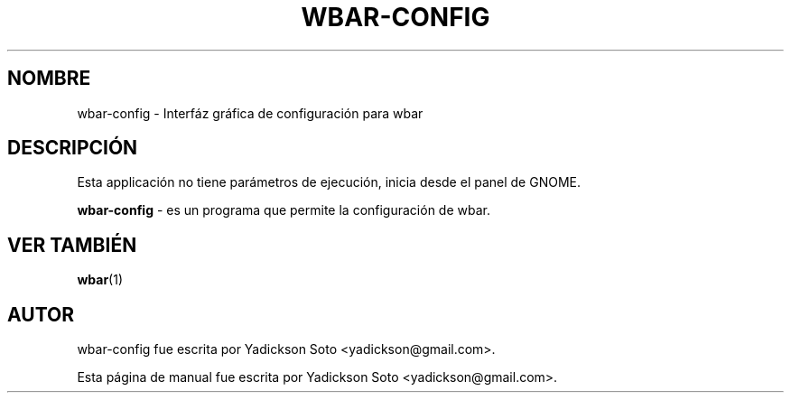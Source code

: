 .\"                                      Hey, EMACS: -*- nroff -*-
.\" First parameter, NAME, should be all caps
.\" Second parameter, SECTION, should be 1-8, maybe w/ subsection
.\" other parameters are allowed: see man(7), man(1)
.\"*******************************************************************
.\"
.\" This file was generated with po4a. Translate the source file.
.\"
.\"*******************************************************************
.TH WBAR\-CONFIG 1 "Diciembre 30, 2010"  
.\" Please adjust this date whenever revising the manpage.
.\"
.\" Some roff macros, for reference:
.\" .nh        disable hyphenation
.\" .hy        enable hyphenation
.\" .ad l      left justify
.\" .ad b      justify to both left and right margins
.\" .nf        disable filling
.\" .fi        enable filling
.\" .br        insert line break
.\" .sp <n>    insert n+1 empty lines
.\" for manpage-specific macros, see man(7)
.SH NOMBRE
wbar\-config \- Interfáz gráfica de configuración para wbar
.br
.SH DESCRIPCIÓN
Esta applicación no tiene parámetros de ejecución, inicia desde el panel de
GNOME.
.br
.PP
.\" TeX users may be more comfortable with the \fB<whatever>\fP and
.\" \fI<whatever>\fP escape sequences to invode bold face and italics,
.\" respectively.
\fBwbar\-config\fP \- es un programa que permite la configuración de wbar.
.SH "VER TAMBIÉN"
\fBwbar\fP(1)
.br
.SH AUTOR
wbar\-config fue escrita por Yadickson Soto <yadickson@gmail.com>.
.PP
Esta página de manual fue escrita por Yadickson Soto
<yadickson@gmail.com>.
